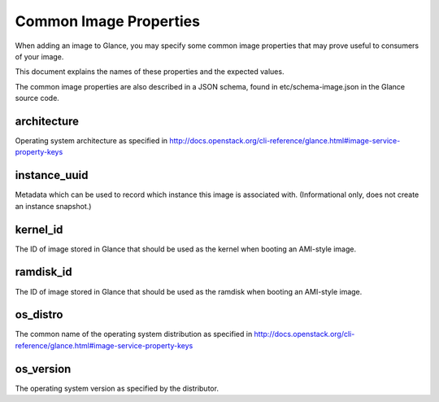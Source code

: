 ..
      Copyright 2013 OpenStack Foundation
      All Rights Reserved.

      Licensed under the Apache License, Version 2.0 (the "License"); you may
      not use this file except in compliance with the License. You may obtain
      a copy of the License at

          http://www.apache.org/licenses/LICENSE-2.0

      Unless required by applicable law or agreed to in writing, software
      distributed under the License is distributed on an "AS IS" BASIS, WITHOUT
      WARRANTIES OR CONDITIONS OF ANY KIND, either express or implied. See the
      License for the specific language governing permissions and limitations
      under the License.

Common Image Properties
=======================

When adding an image to Glance, you may specify some common image properties
that may prove useful to consumers of your image.

This document explains the names of these properties and the expected values.

The common image properties are also described in a JSON schema, found in
etc/schema-image.json in the Glance source code.

**architecture**
----------------

Operating system architecture as specified in
http://docs.openstack.org/cli-reference/glance.html#image-service-property-keys


**instance_uuid**
-----------------

Metadata which can be used to record which instance this image is associated
with. (Informational only, does not create an instance snapshot.)

**kernel_id**
-------------

The ID of image stored in Glance that should be used as the kernel when booting
an AMI-style image.

**ramdisk_id**
--------------

The ID of image stored in Glance that should be used as the ramdisk when
booting an AMI-style image.

**os_distro**
-------------

The common name of the operating system distribution as specified in
http://docs.openstack.org/cli-reference/glance.html#image-service-property-keys

**os_version**
--------------

The operating system version as specified by the distributor.
